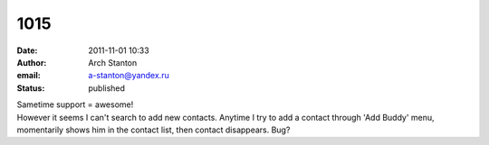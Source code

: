1015
####
:date: 2011-11-01 10:33
:author: Arch Stanton
:email: a-stanton@yandex.ru
:status: published

| Sametime support = awesome!
| However it seems I can't search to add new contacts. Anytime I try to add a contact through 'Add Buddy' menu, momentarily shows him in the contact list, then contact disappears. Bug?
